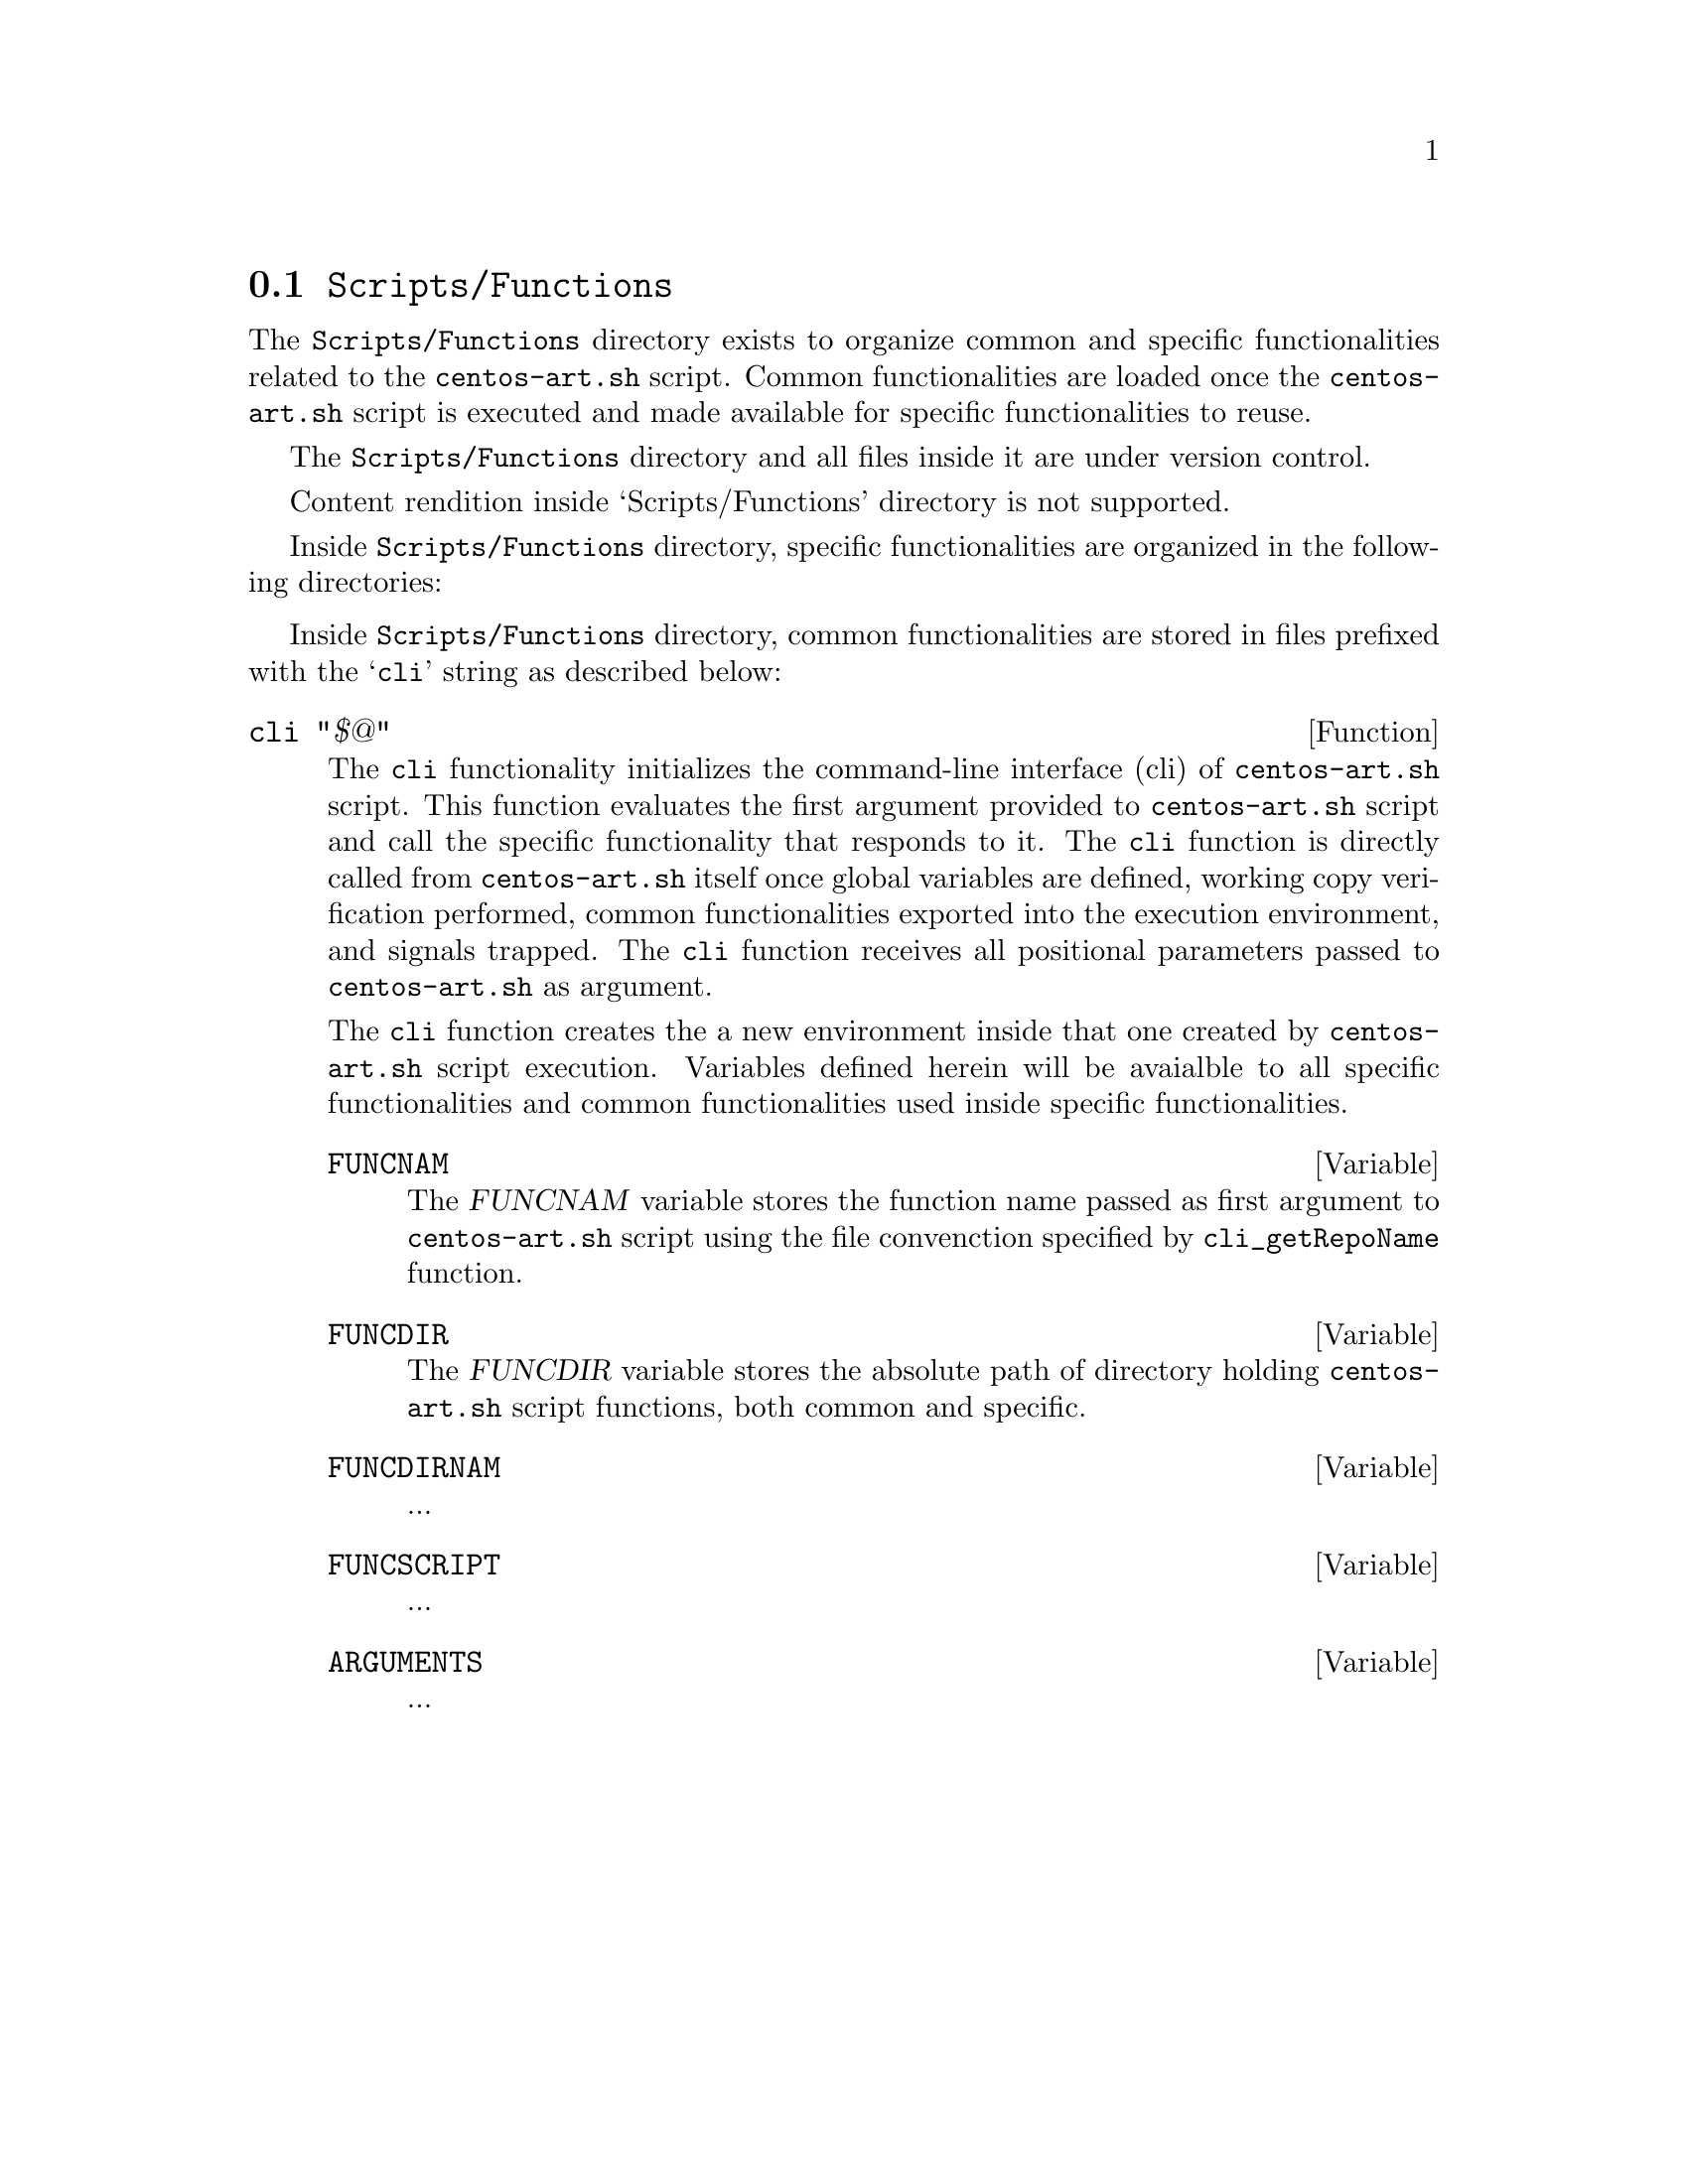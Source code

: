 @node Scripts Functions
@section @file{Scripts/Functions}
@cindex Scripts functions

The @file{Scripts/Functions} directory exists to organize common and
specific functionalities related to the @command{centos-art.sh}
script. Common functionalities are loaded once the
@command{centos-art.sh} script is executed and made available for
specific functionalities to reuse.

The @file{Scripts/Functions} directory and all files inside it
are under version control.

Content rendition inside `Scripts/Functions' directory is not
supported.

Inside @file{Scripts/Functions} directory, specific
functionalities are organized in the following directories:

@c -- <[centos-art(SeeAlso)
@itemize
@end itemize
@c -- ]>

Inside @file{Scripts/Functions} directory, common
functionalities are stored in files prefixed with the @samp{cli}
string as described below:

@defun cli "$@@"
The @code{cli} functionality initializes the command-line interface
(cli) of @command{centos-art.sh} script. This function evaluates the
first argument provided to @command{centos-art.sh} script and call the
specific functionality that responds to it. The @code{cli} function
is directly called from @file{centos-art.sh} itself once global
variables are defined, working copy verification performed, common
functionalities exported into the execution environment, and signals
trapped. The @code{cli} function receives all positional parameters
passed to @command{centos-art.sh} as argument.

The @code{cli} function creates the a new environment inside that one
created by @command{centos-art.sh} script execution. Variables defined
herein will be avaialble to all specific functionalities and common
functionalities used inside specific functionalities.

@defvar FUNCNAM
The @var{FUNCNAM} variable stores the function name passed as first
argument to @command{centos-art.sh} script using the file convenction
specified by @code{cli_getRepoName} function.
@end defvar

@defvar FUNCDIR
The @var{FUNCDIR} variable stores the absolute path of directory
holding @command{centos-art.sh} script functions, both common and
specific.
@end defvar

@defvar FUNCDIRNAM
...
@end defvar

@defvar FUNCSCRIPT
...
@end defvar

@defvar ARGUMENTS
...
@end defvar
@end defun
